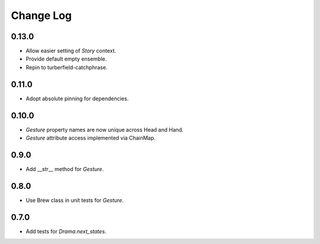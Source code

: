 ..  Titling
    ##++::==~~--''``

.. This is a reStructuredText file.

Change Log
::::::::::

0.13.0
======

* Allow easier setting of `Story` context.
* Provide default empty ensemble.
* Repin to turberfield-catchphrase.

0.11.0
======

* Adopt absolute pinning for dependencies.

0.10.0
======

* `Gesture` property names are now unique across Head and Hand.
* `Gesture` attribute access implemented via ChainMap.

0.9.0
=====

* Add __str__ method for `Gesture`.

0.8.0
=====

* Use Brew class in unit tests for `Gesture`.

0.7.0
=====

* Add tests for `Drama.next_states`.
